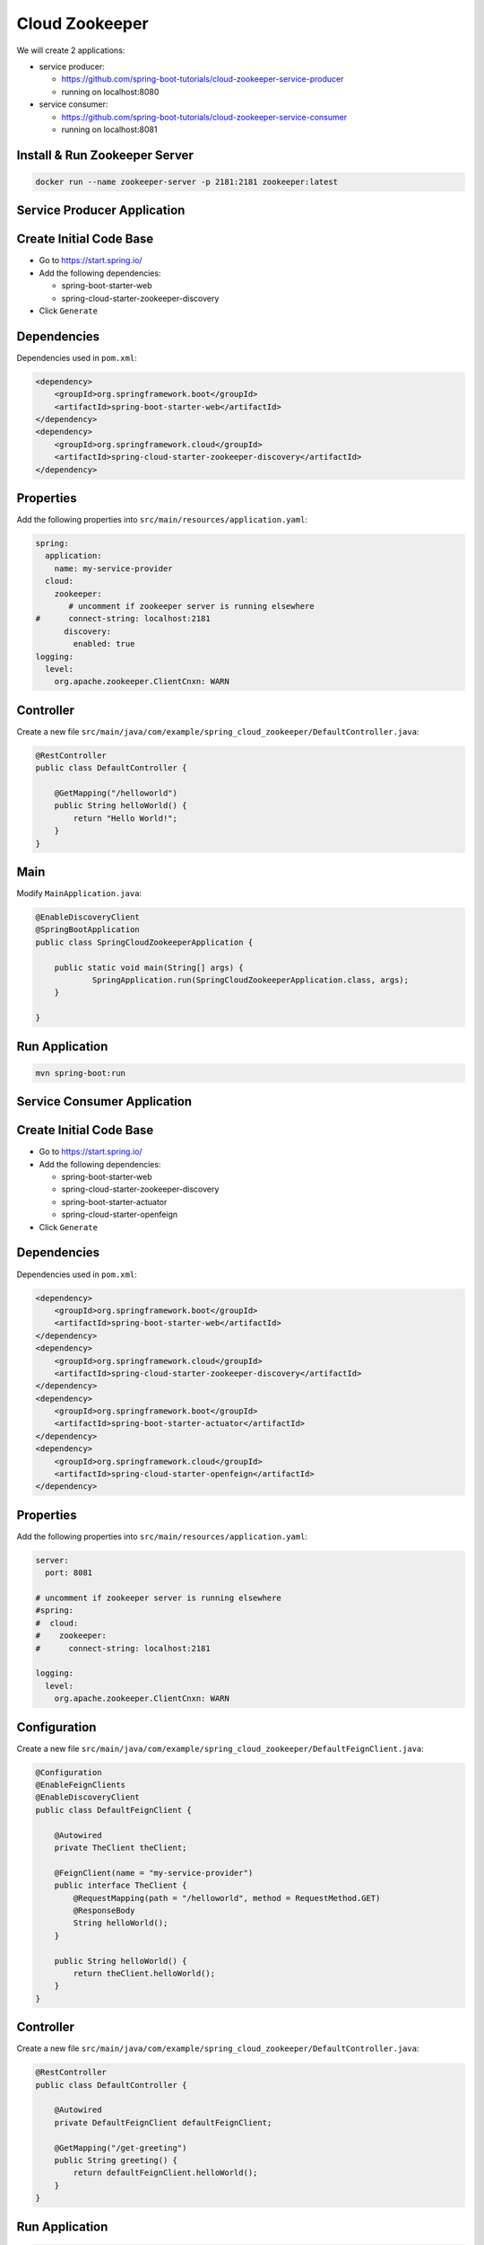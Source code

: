 Cloud Zookeeper
===============

We will create 2 applications:

- service producer:

  - https://github.com/spring-boot-tutorials/cloud-zookeeper-service-producer
  - running on localhost:8080

- service consumer:

  - https://github.com/spring-boot-tutorials/cloud-zookeeper-service-consumer
  - running on localhost:8081

Install & Run Zookeeper Server
------------------------------

.. code-block:: sh

    docker run --name zookeeper-server -p 2181:2181 zookeeper:latest

**Service Producer Application**
--------------------------------

Create Initial Code Base
------------------------

- Go to https://start.spring.io/
- Add the following dependencies:

  - spring-boot-starter-web
  - spring-cloud-starter-zookeeper-discovery
- Click ``Generate``

Dependencies
------------

Dependencies used in ``pom.xml``:

.. code-block:: xml

    <dependency>
        <groupId>org.springframework.boot</groupId>
        <artifactId>spring-boot-starter-web</artifactId>
    </dependency>
    <dependency>
        <groupId>org.springframework.cloud</groupId>
        <artifactId>spring-cloud-starter-zookeeper-discovery</artifactId>
    </dependency>

Properties
----------

Add the following properties into ``src/main/resources/application.yaml``:

.. code-block:: yaml

    spring:
      application:
        name: my-service-provider
      cloud:
        zookeeper:
           # uncomment if zookeeper server is running elsewhere
    #      connect-string: localhost:2181
          discovery:
            enabled: true
    logging:
      level:
        org.apache.zookeeper.ClientCnxn: WARN

Controller
----------

Create a new file ``src/main/java/com/example/spring_cloud_zookeeper/DefaultController.java``:

.. code-block:: java

    @RestController
    public class DefaultController {

        @GetMapping("/helloworld")
        public String helloWorld() {
            return "Hello World!";
        }
    }

Main
----

Modify ``MainApplication.java``:

.. code-block:: java

    @EnableDiscoveryClient
    @SpringBootApplication
    public class SpringCloudZookeeperApplication {

    	public static void main(String[] args) {
    		SpringApplication.run(SpringCloudZookeeperApplication.class, args);
    	}

    }

Run Application
---------------

.. code-block:: sh

    mvn spring-boot:run






**Service Consumer Application**
--------------------------------

Create Initial Code Base
------------------------

- Go to https://start.spring.io/
- Add the following dependencies:

  - spring-boot-starter-web
  - spring-cloud-starter-zookeeper-discovery
  - spring-boot-starter-actuator
  - spring-cloud-starter-openfeign
- Click ``Generate``

Dependencies
------------

Dependencies used in ``pom.xml``:

.. code-block:: xml

    <dependency>
        <groupId>org.springframework.boot</groupId>
        <artifactId>spring-boot-starter-web</artifactId>
    </dependency>
    <dependency>
        <groupId>org.springframework.cloud</groupId>
        <artifactId>spring-cloud-starter-zookeeper-discovery</artifactId>
    </dependency>
    <dependency>
        <groupId>org.springframework.boot</groupId>
        <artifactId>spring-boot-starter-actuator</artifactId>
    </dependency>
    <dependency>
        <groupId>org.springframework.cloud</groupId>
        <artifactId>spring-cloud-starter-openfeign</artifactId>
    </dependency>

Properties
----------

Add the following properties into ``src/main/resources/application.yaml``:

.. code-block:: yaml

    server:
      port: 8081

    # uncomment if zookeeper server is running elsewhere
    #spring:
    #  cloud:
    #    zookeeper:
    #      connect-string: localhost:2181

    logging:
      level:
        org.apache.zookeeper.ClientCnxn: WARN

Configuration
-------------

Create a new file ``src/main/java/com/example/spring_cloud_zookeeper/DefaultFeignClient.java``:

.. code-block:: java

    @Configuration
    @EnableFeignClients
    @EnableDiscoveryClient
    public class DefaultFeignClient {

        @Autowired
        private TheClient theClient;

        @FeignClient(name = "my-service-provider")
        public interface TheClient {
            @RequestMapping(path = "/helloworld", method = RequestMethod.GET)
            @ResponseBody
            String helloWorld();
        }

        public String helloWorld() {
            return theClient.helloWorld();
        }
    }

Controller
----------

Create a new file ``src/main/java/com/example/spring_cloud_zookeeper/DefaultController.java``:

.. code-block:: java

    @RestController
    public class DefaultController {

        @Autowired
        private DefaultFeignClient defaultFeignClient;

        @GetMapping("/get-greeting")
        public String greeting() {
            return defaultFeignClient.helloWorld();
        }
    }

Run Application
---------------

.. code-block:: sh

    mvn spring-boot:run

Verify
------

Go to http:/localhost:8081/get-greeting
